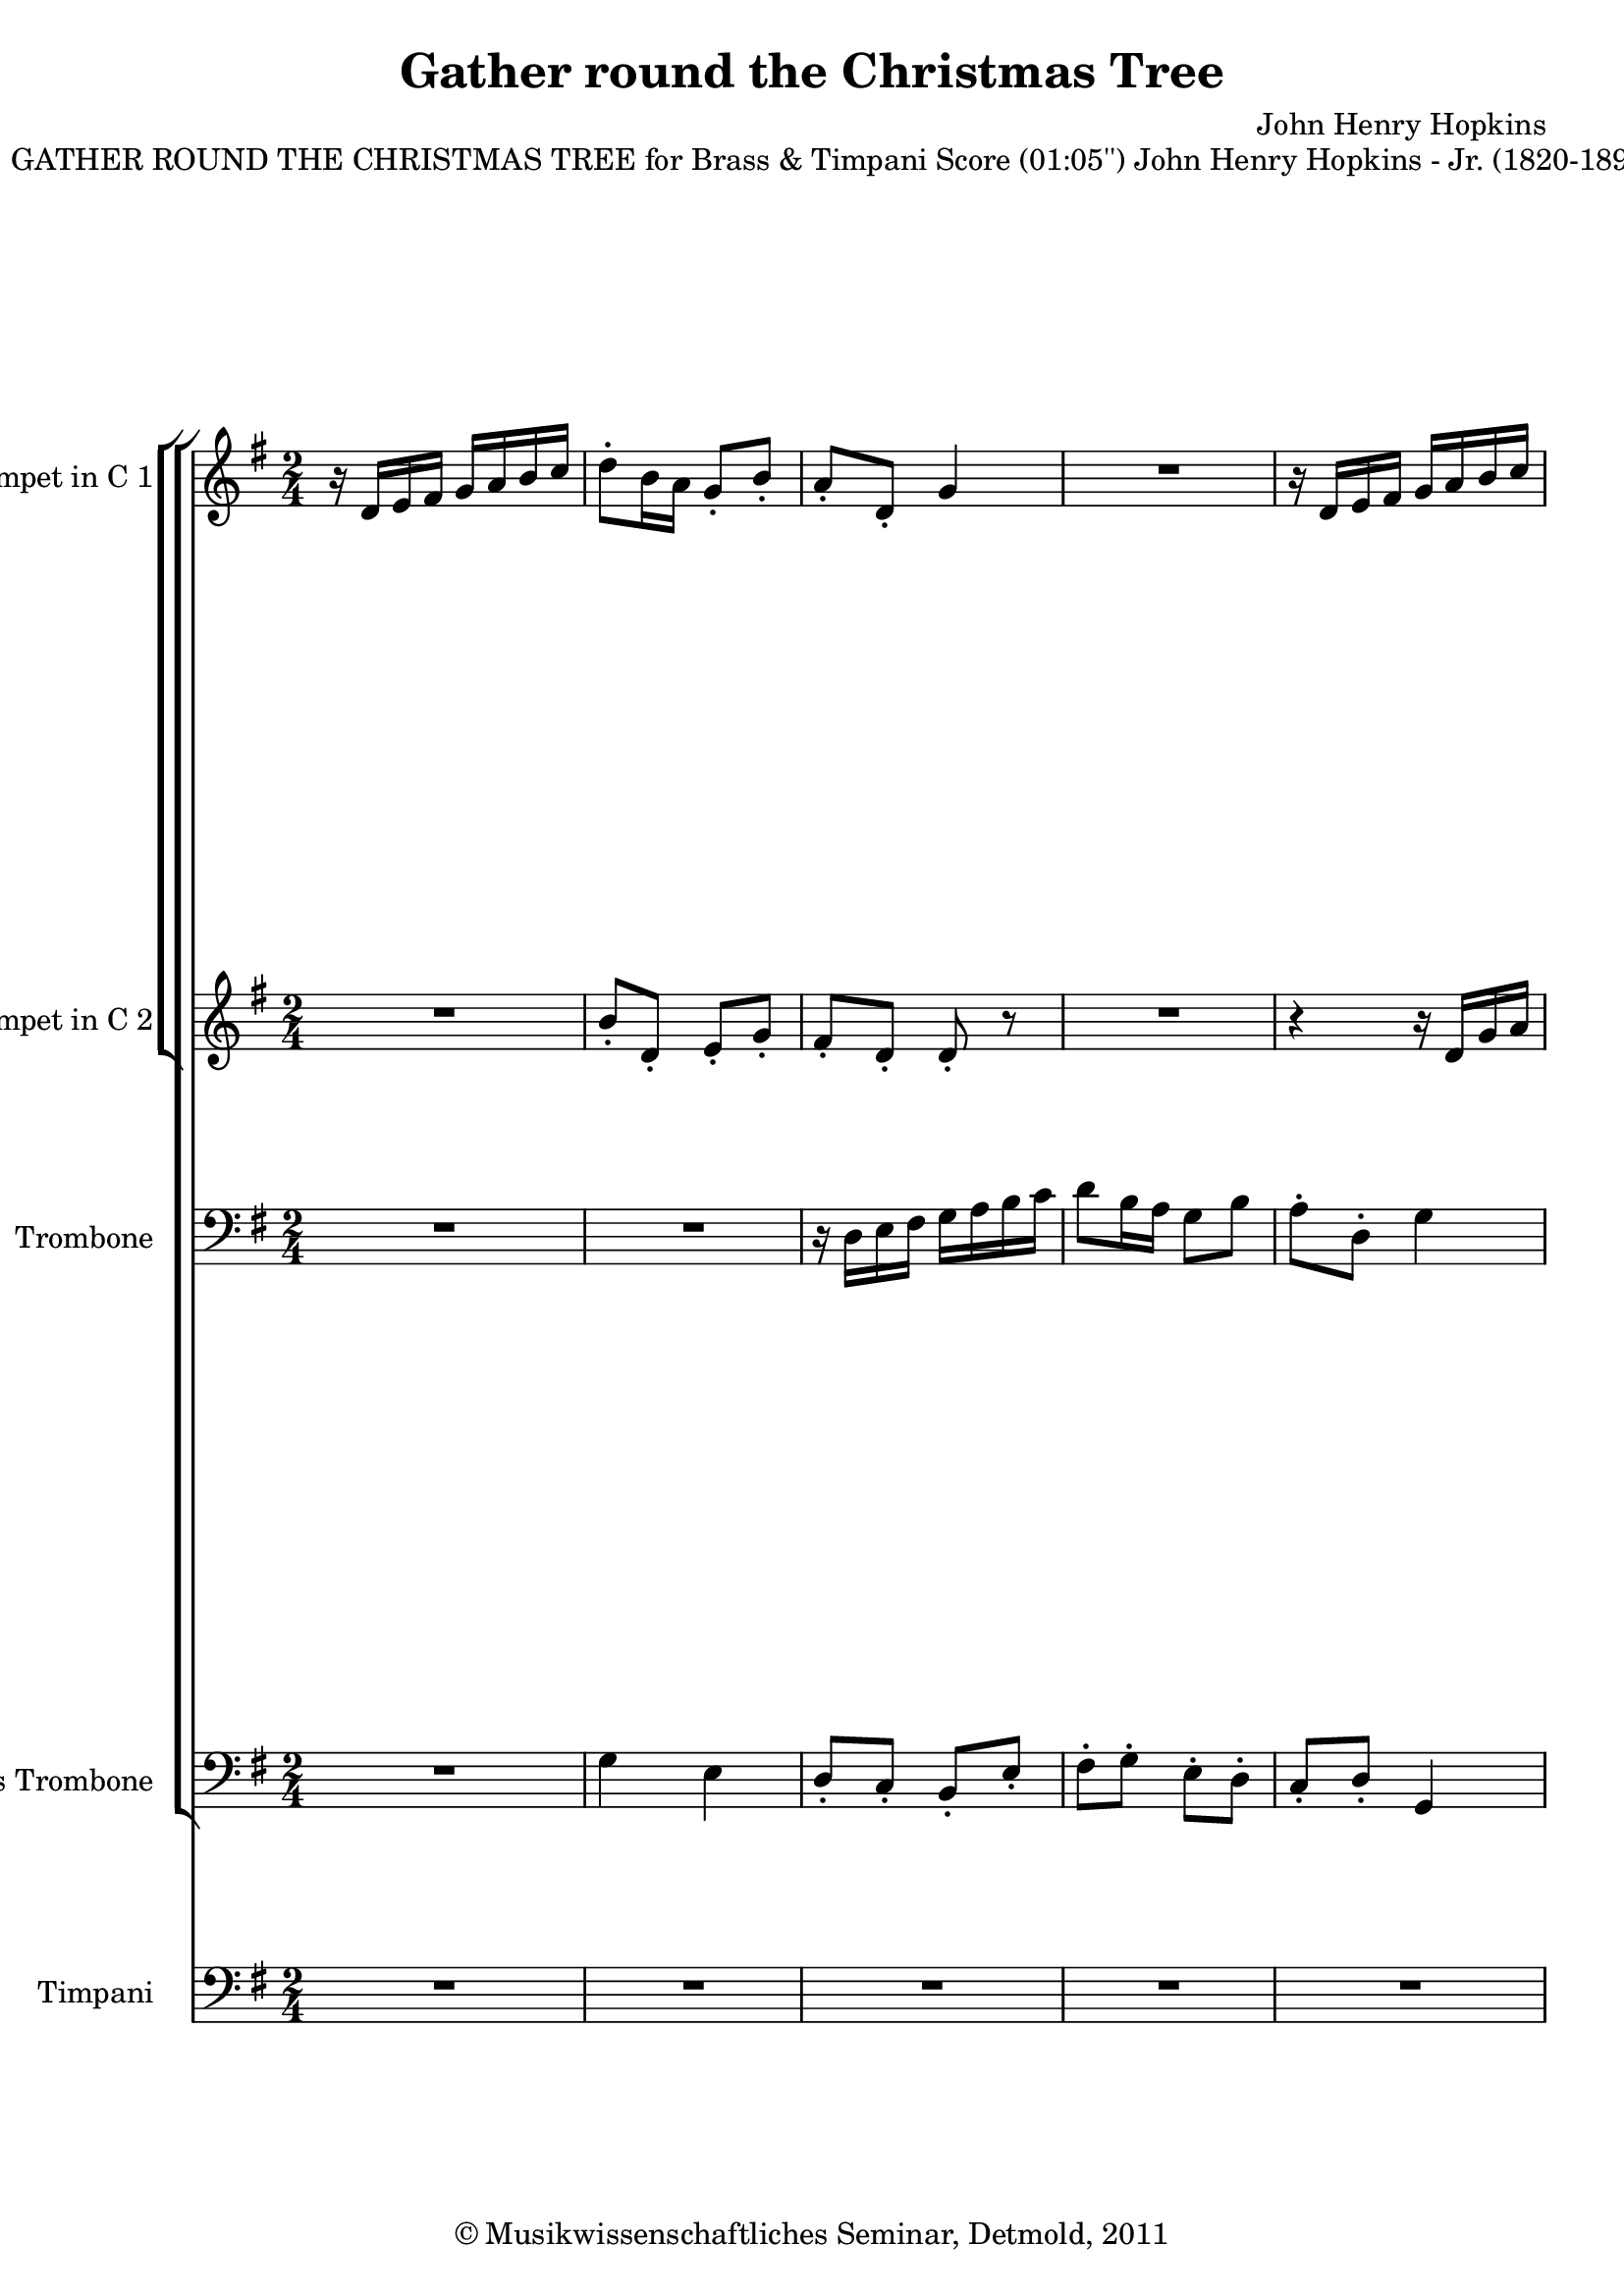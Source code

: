 \version "2.19.80"
% automatically converted by mei2ly.xsl

\header {
  date = \markup { 2011 }
  copyright = \markup { © Musikwissenschaftliches Seminar, Detmold,  2011 }
  tagline = "automatically converted from MEI with mei2ly.xsl and engraved with Lilypond"
  title = "Gather round the Christmas Tree"
  composer = "John Henry Hopkins"

  % Revision Description
  % 1. The original MusicXML file was generated using Finale 2011 for Windows and Dolet Light for Finale 2011.
  % 2.  Maja Hartwig Transcoded from a MusicXML version 2.0 file on 2011-10-13 using the musicxml2mei stylesheet. 
  % 3.  Kristina Richts  Cleaned up MEI file automatically using ppq.xsl. 
  % 4.  Cleaned up MEI file automatically using Header.xsl.
          
  % 5. Kristina RichtsRevised the header.
  % 6. Converted to MEI 2013 using mei2012To2013.xsl, version 1.0 beta
  % 7. Converted to version 3.0.0 using mei21To30.xsl, version 1.0 beta
}

mdivA_staffA = {
  \set Score.currentBarNumber = #1
  \set Staff.clefGlyph = #"clefs.G" \set Staff.clefPosition = #-2 \set Staff.clefTransposition = #0 \set Staff.middleCPosition = #-6 \set Staff.middleCClefPosition = #-6 << { r16 \tweak Stem.direction #UP d'16[ \tweak Stem.direction #UP e'16 \tweak Stem.direction #UP fis'16] \tweak Stem.direction #UP g'16[ \tweak Stem.direction #UP a'16 \tweak Stem.direction #UP b'16 \tweak Stem.direction #UP c''16] } >> %1
  << { \tweak Stem.direction #DOWN d''8[^\staccato \tweak Stem.direction #DOWN b'16 \tweak Stem.direction #DOWN a'16] \tweak Stem.direction #UP g'8[_\staccato \tweak Stem.direction #UP b'8]_\staccato } >> %2
  << { \tweak Stem.direction #UP a'8[_\staccato \tweak Stem.direction #UP d'8]_\staccato \tweak Stem.direction #UP g'4 } >> %3
  << { R4*2 } >> %4
  << { r16 \tweak Stem.direction #UP d'16[ \tweak Stem.direction #UP e'16 \tweak Stem.direction #UP fis'16] \tweak Stem.direction #UP g'16[ \tweak Stem.direction #UP a'16 \tweak Stem.direction #UP b'16 \tweak Stem.direction #UP c''16] } >> %5
  { \break }
  << { \tweak Stem.direction #DOWN b'8[^\staccato \tweak Stem.direction #DOWN b'8]^\staccato \tweak Stem.direction #UP b'8[_\staccato \tweak Stem.direction #UP a'16 \tweak Stem.direction #UP b'16] } >> %6
  << { \tweak Stem.direction #DOWN c''8[^\staccato \tweak Stem.direction #DOWN c''8]^\staccato \tweak Stem.direction #DOWN c''8[^\staccato \tweak Stem.direction #DOWN b'16 \tweak Stem.direction #DOWN c''16] } >> %7
  << { \tweak Stem.direction #DOWN d''8[ \tweak Stem.direction #DOWN d''8] \tweak Stem.direction #DOWN d''8[ \tweak Stem.direction #DOWN d''8] } >> %8
  << { \tweak Stem.direction #DOWN d''8[ \tweak Stem.direction #DOWN cis''!8] \tweak Stem.direction #DOWN d''8[^\fermata^\fermata \tweak Stem.direction #DOWN b'16 \tweak Stem.direction #DOWN c''!16] } >> %9
  << { \tweak Stem.direction #DOWN d''8[ \tweak Stem.direction #DOWN a'8] \tweak Stem.direction #UP a'8[ \tweak Stem.direction #UP a'8] } >> %10
  << { \tweak Stem.direction #UP b'8.[ \tweak Stem.direction #UP a'16] \tweak Stem.direction #UP g'8[ \tweak Stem.direction #UP g'8] } >> %11
  << { \tweak Stem.direction #UP e''8[ \tweak Stem.direction #UP e'8] \tweak Stem.direction #UP fis'8[ \tweak Stem.direction #UP g'8] } >> %12
  { \pageBreak } %2
  << { \tweak Stem.direction #UP a'8.[ \tweak Stem.direction #UP a'16] \tweak Stem.direction #UP a'8[ \tweak Stem.direction #UP b'8] } >> %13
  << { \tweak Stem.direction #DOWN c''4 \tweak Stem.direction #UP a'8[ \tweak Stem.direction #UP b'8] } >> %14
  << { \tweak Stem.direction #DOWN c''4 \tweak Stem.direction #DOWN a'8[ \tweak Stem.direction #DOWN b'16 \tweak Stem.direction #DOWN c''16] } >> %15
  << { \tweak Stem.direction #DOWN d''8[ \tweak Stem.direction #DOWN g'8] \tweak Stem.direction #DOWN c''8[ \tweak Stem.direction #DOWN b'8] } >> %16
  << { \tweak Stem.direction #UP a'4 \tweak Stem.direction #UP g'8 r8 } >> %17
  << { r16 \tweak Stem.direction #UP d'16[ \tweak Stem.direction #UP e'16 \tweak Stem.direction #UP fis'16] \tweak Stem.direction #UP g'16[ \tweak Stem.direction #UP a'16 \tweak Stem.direction #UP b'16 \tweak Stem.direction #UP c''16] } >> %18
  << { \tweak Stem.direction #DOWN d''8[^\staccato \tweak Stem.direction #DOWN b'16 \tweak Stem.direction #DOWN a'16] \tweak Stem.direction #UP g'8[_\staccato \tweak Stem.direction #UP b'8]_\staccato } >> %19
  { \break }
  << { \tweak Stem.direction #UP a'8[_\staccato \tweak Stem.direction #UP d'8]_\staccato \tweak Stem.direction #UP g'4 } >> %20
  << { \tweak Stem.direction #DOWN d''8[^\staccato \tweak Stem.direction #DOWN b'16 \tweak Stem.direction #DOWN a'16] \tweak Stem.direction #UP g'8[_\staccato \tweak Stem.direction #UP b'8]_\staccato } >> %21
  << { \tweak Stem.direction #UP a'8[_\staccato \tweak Stem.direction #UP d'8]_\staccato \tweak Stem.direction #DOWN g'8[ \tweak Stem.direction #DOWN b'16 \tweak Stem.direction #DOWN d''16] } >> %22
  << { \tweak Stem.direction #DOWN g''8 r8 r8 \tweak Stem.direction #DOWN d''16[ \tweak Stem.direction #DOWN d''16] } >> %23
  << { \tweak Stem.direction #DOWN g''8 r8 r8 \tweak Stem.direction #DOWN d''16[ \tweak Stem.direction #DOWN d''16] } >> %24
  << { \tweak Stem.direction #DOWN g''8[ \tweak Stem.direction #DOWN e''8] \tweak Stem.direction #DOWN d''8[ \tweak Stem.direction #DOWN c''8] } >> %25
  { \pageBreak } %3
  << { \tweak Stem.direction #UP a'4 \tweak Stem.direction #UP a'8^\fermata^\fermata r8 } >> %26
  << { R4*2 } >> %27
  << { R4*2 } >> %28
  << { R4*2 } >> %29
  << { r16 \tweak Stem.direction #UP c'16[ \tweak Stem.direction #UP d'16 \tweak Stem.direction #UP e'16] \tweak Stem.direction #UP f'!16[ \tweak Stem.direction #UP g'16 \tweak Stem.direction #UP a'16 \tweak Stem.direction #UP b'16] } >> %30
  << { \tweak Stem.direction #DOWN c''4 \tweak Stem.direction #UP a'8[ \tweak Stem.direction #UP b'8] } >> %31
  << { \tweak Stem.direction #DOWN c''4 \tweak Stem.direction #DOWN a'8[ \tweak Stem.direction #DOWN b'16 \tweak Stem.direction #DOWN c''16] } >> %32
  { \break }
  << { \tweak Stem.direction #DOWN d''8[ \tweak Stem.direction #DOWN g'8] \tweak Stem.direction #DOWN c''8[ \tweak Stem.direction #DOWN b'8] } >> %33
  << { \tweak Stem.direction #UP a'4 \tweak Stem.direction #UP g'8 r8 } >> %34
  << { \tweak Stem.direction #UP a'8.[ \tweak Stem.direction #UP a'16] \tweak Stem.direction #UP a'8[ \tweak Stem.direction #UP b'8] } >> %35
  << { \tweak Stem.direction #DOWN c''4 \tweak Stem.direction #UP a'8[ \tweak Stem.direction #UP b'8] } >> %36
  << { \tweak Stem.direction #UP a'8[ \tweak Stem.direction #UP g'8~]_~ \tweak Stem.direction #UP g'16[ \tweak Stem.direction #UP fis'16 \tweak Stem.direction #UP g'16 \tweak Stem.direction #UP a'16] } >> %37
  << { \tweak Stem.direction #UP b'16[ \tweak Stem.direction #UP g'16 \tweak Stem.direction #UP a'16 \tweak Stem.direction #UP b'16] \tweak Stem.direction #DOWN c''16[ \tweak Stem.direction #DOWN d''16 \tweak Stem.direction #DOWN e''16 \tweak Stem.direction #DOWN fis''16] } >> %38
  << { \tweak Stem.direction #DOWN g''8[ \tweak Stem.direction #DOWN fis''8]^\fermata^\fermata \tweak Stem.direction #DOWN g''8 r8 } >> \bar "|." %39
}

mdivA_staffB = {
  \set Score.currentBarNumber = #1
  \set Staff.clefGlyph = #"clefs.G" \set Staff.clefPosition = #-2 \set Staff.clefTransposition = #0 \set Staff.middleCPosition = #-6 \set Staff.middleCClefPosition = #-6 << { R4*2 } >> %1
  << { \tweak Stem.direction #UP b'8[_\staccato \tweak Stem.direction #UP d'8]_\staccato \tweak Stem.direction #UP e'8[_\staccato \tweak Stem.direction #UP g'8]_\staccato } >> %2
  << { \tweak Stem.direction #UP fis'8[_\staccato \tweak Stem.direction #UP d'8]_\staccato \tweak Stem.direction #UP d'8_\staccato r8 } >> %3
  << { R4*2 } >> %4
  << { r4 r16 \tweak Stem.direction #UP d'16[ \tweak Stem.direction #UP g'16 \tweak Stem.direction #UP a'16] } >> %5
  { \break }
  << { \tweak Stem.direction #UP g'8[_\staccato \tweak Stem.direction #UP g'8]_\staccato \tweak Stem.direction #UP g'8[_\staccato \tweak Stem.direction #UP fis'16 \tweak Stem.direction #UP g'16] } >> %6
  << { \tweak Stem.direction #UP a'8[_\staccato \tweak Stem.direction #UP a'8]_\staccato \tweak Stem.direction #UP a'8[_\staccato \tweak Stem.direction #UP g'16 \tweak Stem.direction #UP a'16] } >> %7
  << { \tweak Stem.direction #DOWN b'8[ \tweak Stem.direction #DOWN c''8] \tweak Stem.direction #DOWN b'8[ \tweak Stem.direction #DOWN b'8] } >> %8
  << { \tweak Stem.direction #UP a'8[ \tweak Stem.direction #UP g'8] \tweak Stem.direction #UP fis'8^\fermata^\fermata r8 } >> %9
  << { \tweak Stem.direction #UP fis'8[ \tweak Stem.direction #UP g'8] \tweak Stem.direction #UP fis'8[ \tweak Stem.direction #UP e'8] } >> %10
  << { \tweak Stem.direction #UP d'8.[ \tweak Stem.direction #UP d'16] \tweak Stem.direction #UP d'8[ \tweak Stem.direction #UP d'8] } >> %11
  << { \tweak Stem.direction #UP e'8[ \tweak Stem.direction #UP b8] \tweak Stem.direction #UP e'8[ \tweak Stem.direction #UP e'8] } >> %12
  { \pageBreak } %2
  << { \tweak Stem.direction #UP a'8.[ \tweak Stem.direction #UP g'16] \tweak Stem.direction #UP fis'8[ \tweak Stem.direction #UP e'8] } >> %13
  << { \tweak Stem.direction #UP d'8[ \tweak Stem.direction #UP e'8] \tweak Stem.direction #UP fis'8[ \tweak Stem.direction #UP g'8] } >> %14
  << { \tweak Stem.direction #UP a'8[ \tweak Stem.direction #UP g'8~]_~ \tweak Stem.direction #UP g'16[ \tweak Stem.direction #UP fis'16 \tweak Stem.direction #UP g'16 \tweak Stem.direction #UP a'16] } >> %15
  << { \tweak Stem.direction #UP b'8[ \tweak Stem.direction #UP d'8] \tweak Stem.direction #UP e'8[ \tweak Stem.direction #UP g'8~]_~ } >> %16
  << { \tweak Stem.direction #UP g'8[ \tweak Stem.direction #UP fis'8] \tweak Stem.direction #UP d'8 r8 } >> %17
  << { r16 \tweak Stem.direction #UP d'16[ \tweak Stem.direction #UP e'16 \tweak Stem.direction #UP fis'16] \tweak Stem.direction #UP g'16[ \tweak Stem.direction #UP fis'16 \tweak Stem.direction #UP g'16 \tweak Stem.direction #UP a'16] } >> %18
  << { \tweak Stem.direction #UP b'8[ \tweak Stem.direction #UP g'16 \tweak Stem.direction #UP fis'16] \tweak Stem.direction #UP g'8[ \tweak Stem.direction #UP g'8] } >> %19
  { \break }
  << { \tweak Stem.direction #UP e'8[ \tweak Stem.direction #UP a8] \tweak Stem.direction #UP d'4 } >> %20
  << { \tweak Stem.direction #UP b'8[ \tweak Stem.direction #UP g'16 \tweak Stem.direction #UP fis'16] \tweak Stem.direction #UP g'8[ \tweak Stem.direction #UP g'8] } >> %21
  << { \tweak Stem.direction #UP e'8[ \tweak Stem.direction #UP a8] \tweak Stem.direction #UP d'8[ \tweak Stem.direction #UP g'16 \tweak Stem.direction #UP b'16] } >> %22
  << { \tweak Stem.direction #DOWN d''8 r8 r8 \tweak Stem.direction #UP a'16[ \tweak Stem.direction #UP g'16] } >> %23
  << { \tweak Stem.direction #DOWN d''8 r8 r8 \tweak Stem.direction #DOWN b'16[ \tweak Stem.direction #DOWN c''16] } >> %24
  << { \tweak Stem.direction #DOWN d''8[ \tweak Stem.direction #DOWN c''8] \tweak Stem.direction #UP b'8[ \tweak Stem.direction #UP a'8] } >> %25
  { \pageBreak } %3
  << { \tweak Stem.direction #UP g'4 \tweak Stem.direction #UP fis'8^\fermata^\fermata r8 } >> %26
  << { r8 \tweak Stem.direction #UP fis'8 \tweak Stem.direction #UP e'8[ \tweak Stem.direction #UP d'8] } >> %27
  << { \tweak Stem.direction #UP d'8.[ \tweak Stem.direction #UP fis'16] \tweak Stem.direction #UP g'8[ \tweak Stem.direction #UP b'8] } >> %28
  << { \tweak Stem.direction #DOWN c''4 \tweak Stem.direction #DOWN b'4 } >> %29
  << { \tweak Stem.direction #UP a'8.[ \tweak Stem.direction #UP c'16] \tweak Stem.direction #UP d'8 r8 } >> %30
  << { \tweak Stem.direction #UP g'4 \tweak Stem.direction #UP a'8[ \tweak Stem.direction #UP g'8] } >> %31
  << { \tweak Stem.direction #UP g'4 \tweak Stem.direction #UP f'!8[ \tweak Stem.direction #UP g'8] } >> %32
  { \break }
  << { \tweak Stem.direction #UP b'8[ \tweak Stem.direction #UP d'8] \tweak Stem.direction #UP g'4~_~ } >> %33
  << { \tweak Stem.direction #UP g'8[ \tweak Stem.direction #UP fis'8] \tweak Stem.direction #UP d'8 r8 } >> %34
  << { \tweak Stem.direction #UP a'8.[ \tweak Stem.direction #UP g'16] \tweak Stem.direction #UP fis'8[ \tweak Stem.direction #UP e'8] } >> %35
  << { \tweak Stem.direction #UP d'8[ \tweak Stem.direction #UP e'8] \tweak Stem.direction #UP fis'8[ \tweak Stem.direction #UP g'8] } >> %36
  << { \tweak Stem.direction #UP c''16[ \tweak Stem.direction #UP d'16 \tweak Stem.direction #UP e'16 \tweak Stem.direction #UP fis'16] \tweak Stem.direction #UP g'16[ \tweak Stem.direction #UP a'16 \tweak Stem.direction #UP b'16 \tweak Stem.direction #UP c''16] } >> %37
  << { \tweak Stem.direction #DOWN d''8[ \tweak Stem.direction #DOWN g'8] \tweak Stem.direction #DOWN a'8[ \tweak Stem.direction #DOWN c''8] } >> %38
  << { \tweak Stem.direction #DOWN c''4 \tweak Stem.direction #DOWN b'8^\fermata^\fermata r8 } >> \bar "|." %39
}

mdivA_staffC = {
  \set Score.currentBarNumber = #1
  \set Staff.clefGlyph = #"clefs.F" \set Staff.clefPosition = #2 \set Staff.clefTransposition = #0 \set Staff.middleCPosition = #6 \set Staff.middleCClefPosition = #6 << { R4*2 } >> %1
  << { R4*2 } >> %2
  << { r16 \tweak Stem.direction #DOWN d16[ \tweak Stem.direction #DOWN e16 \tweak Stem.direction #DOWN fis16] \tweak Stem.direction #DOWN g16[ \tweak Stem.direction #DOWN a16 \tweak Stem.direction #DOWN b16 \tweak Stem.direction #DOWN c'16] } >> %3
  << { \tweak Stem.direction #DOWN d'8[ \tweak Stem.direction #DOWN b16 \tweak Stem.direction #DOWN a16] \tweak Stem.direction #DOWN g8[ \tweak Stem.direction #DOWN b8] } >> %4
  << { \tweak Stem.direction #DOWN a8[^\staccato \tweak Stem.direction #DOWN d8]^\staccato \tweak Stem.direction #DOWN g4 } >> %5
  { \break }
  << { \tweak Stem.direction #DOWN d'8 r8 r4 } >> %6
  << { \tweak Stem.direction #DOWN d'8 r8 r4 } >> %7
  << { \tweak Stem.direction #DOWN g'8[ \tweak Stem.direction #DOWN a'8] \tweak Stem.direction #DOWN g'8[ \tweak Stem.direction #DOWN g'8] } >> %8
  << { \tweak Stem.direction #DOWN e'4 \tweak Stem.direction #DOWN d'8^\fermata^\fermata r8 } >> %9
  << { \tweak Stem.direction #DOWN d'8[ \tweak Stem.direction #DOWN e'8] \tweak Stem.direction #DOWN d'8[ \tweak Stem.direction #DOWN c'8] } >> %10
  << { \tweak Stem.direction #DOWN g'8.[ \tweak Stem.direction #DOWN fis'16] \tweak Stem.direction #DOWN e'8[ \tweak Stem.direction #DOWN d'8] } >> %11
  << { \tweak Stem.direction #DOWN b8[ \tweak Stem.direction #DOWN g8] \tweak Stem.direction #DOWN a8[ \tweak Stem.direction #DOWN b8] } >> %12
  { \pageBreak } %2
  << { \tweak Stem.direction #DOWN c'8.[ \tweak Stem.direction #DOWN e'16] \tweak Stem.direction #DOWN d'8[ \tweak Stem.direction #DOWN c'8] } >> %13
  << { \tweak Stem.direction #DOWN d'4 \tweak Stem.direction #DOWN d'8[ \tweak Stem.direction #DOWN d'8] } >> %14
  << { \tweak Stem.direction #DOWN d'4 r4 } >> %15
  << { \tweak Stem.direction #DOWN d'8[ \tweak Stem.direction #DOWN c'8] \tweak Stem.direction #DOWN c'8[ \tweak Stem.direction #DOWN d'8] } >> %16
  << { \tweak Stem.direction #DOWN c'4 \tweak Stem.direction #DOWN b8 r8 } >> %17
  << { R4*2 } >> %18
  << { \tweak Stem.direction #DOWN b8[ \tweak Stem.direction #DOWN b16 \tweak Stem.direction #DOWN c'16] \tweak Stem.direction #DOWN d'8[ \tweak Stem.direction #DOWN d'8] } >> %19
  { \break }
  << { \tweak Stem.direction #DOWN c'8[ \tweak Stem.direction #DOWN c'8] \tweak Stem.direction #DOWN b4 } >> %20
  << { \tweak Stem.direction #DOWN b8[ \tweak Stem.direction #DOWN b16 \tweak Stem.direction #DOWN c'16] \tweak Stem.direction #DOWN d'8[ \tweak Stem.direction #DOWN d'8] } >> %21
  << { \tweak Stem.direction #DOWN c'8[ \tweak Stem.direction #DOWN c'8] \tweak Stem.direction #DOWN b4 } >> %22
  << { \tweak Stem.direction #DOWN b16[ \tweak Stem.direction #DOWN c'16 \tweak Stem.direction #DOWN b16 \tweak Stem.direction #DOWN c'16] \tweak Stem.direction #DOWN b8[^\staccato \tweak Stem.direction #DOWN a16 \tweak Stem.direction #DOWN b16] } >> %23
  << { \tweak Stem.direction #DOWN c'16[ \tweak Stem.direction #DOWN d'16 \tweak Stem.direction #DOWN c'16 \tweak Stem.direction #DOWN d'16] \tweak Stem.direction #DOWN c'8[^\staccato \tweak Stem.direction #DOWN b16 \tweak Stem.direction #DOWN c'16] } >> %24
  << { \tweak Stem.direction #DOWN d'16[ \tweak Stem.direction #DOWN e'16 \tweak Stem.direction #DOWN d'16 \tweak Stem.direction #DOWN e'16] \tweak Stem.direction #DOWN d'16[ \tweak Stem.direction #DOWN e'16 \tweak Stem.direction #DOWN d'8~]^~ } >> %25
  { \pageBreak } %3
  << { \tweak Stem.direction #DOWN d'8[ \tweak Stem.direction #DOWN cis'!8] \tweak Stem.direction #DOWN d'8[^\fermata^\fermata \tweak Stem.direction #DOWN b16 \tweak Stem.direction #DOWN c'!16] } >> %26
  << { \tweak Stem.direction #DOWN d'8[ \tweak Stem.direction #DOWN a8] \tweak Stem.direction #DOWN a8[ \tweak Stem.direction #DOWN a8] } >> %27
  << { \tweak Stem.direction #DOWN b8.[ \tweak Stem.direction #DOWN a16] \tweak Stem.direction #DOWN g8[ \tweak Stem.direction #DOWN g8] } >> %28
  << { \tweak Stem.direction #DOWN e'8[ \tweak Stem.direction #DOWN e8] \tweak Stem.direction #DOWN fis8[ \tweak Stem.direction #DOWN g8] } >> %29
  << { \tweak Stem.direction #DOWN a8.[ \tweak Stem.direction #DOWN a16] \tweak Stem.direction #DOWN a8 r8 } >> %30
  << { \tweak Stem.direction #DOWN e'4 \tweak Stem.direction #DOWN c'8[ \tweak Stem.direction #DOWN f'!8] } >> %31
  << { \tweak Stem.direction #DOWN e'4 \tweak Stem.direction #DOWN c'8[ \tweak Stem.direction #DOWN f'!8] } >> %32
  { \break }
  << { \tweak Stem.direction #DOWN d'8[ \tweak Stem.direction #DOWN e'8] \tweak Stem.direction #DOWN e'8[ \tweak Stem.direction #DOWN d'8] } >> %33
  << { \tweak Stem.direction #DOWN d'8[ \tweak Stem.direction #DOWN c'8] \tweak Stem.direction #DOWN b8 r8 } >> %34
  << { \tweak Stem.direction #DOWN c'8.[ \tweak Stem.direction #DOWN e'16] \tweak Stem.direction #DOWN d'8[ \tweak Stem.direction #DOWN c'8] } >> %35
  << { \tweak Stem.direction #DOWN d'4 \tweak Stem.direction #DOWN d'8[ \tweak Stem.direction #DOWN d'8] } >> %36
  << { \tweak Stem.direction #DOWN d'4 \tweak Stem.direction #DOWN d'8[ \tweak Stem.direction #DOWN d'8] } >> %37
  << { \tweak Stem.direction #DOWN d'8[ \tweak Stem.direction #DOWN c'8] \tweak Stem.direction #DOWN c'8[ \tweak Stem.direction #DOWN d'8] } >> %38
  << { \tweak Stem.direction #DOWN d'4 \tweak Stem.direction #DOWN d'8^\fermata^\fermata r8 } >> \bar "|." %39
}

mdivA_staffD = {
  \set Score.currentBarNumber = #1
  \set Staff.clefGlyph = #"clefs.F" \set Staff.clefPosition = #2 \set Staff.clefTransposition = #0 \set Staff.middleCPosition = #6 \set Staff.middleCClefPosition = #6 << { R4*2 } >> %1
  << { \tweak Stem.direction #DOWN g4 \tweak Stem.direction #DOWN e4 } >> %2
  << { \tweak Stem.direction #UP d8[_\staccato \tweak Stem.direction #UP c8]_\staccato \tweak Stem.direction #UP b,8[_\staccato \tweak Stem.direction #UP e8]_\staccato } >> %3
  << { \tweak Stem.direction #DOWN fis8[^\staccato \tweak Stem.direction #DOWN g8]^\staccato \tweak Stem.direction #DOWN e8[^\staccato \tweak Stem.direction #DOWN d8]^\staccato } >> %4
  << { \tweak Stem.direction #UP c8[_\staccato \tweak Stem.direction #UP d8]_\staccato \tweak Stem.direction #UP g,4 } >> %5
  { \break }
  << { \tweak Stem.direction #DOWN g8 r8 r4 } >> %6
  << { \tweak Stem.direction #DOWN fis8 r8 r4 } >> %7
  << { \tweak Stem.direction #DOWN g8[ \tweak Stem.direction #DOWN fis8] \tweak Stem.direction #DOWN g8[ \tweak Stem.direction #DOWN e8] } >> %8
  << { \tweak Stem.direction #UP a,4 \tweak Stem.direction #DOWN d8^\fermata^\fermata r8 } >> %9
  << { \tweak Stem.direction #DOWN d8 r8 r8 \tweak Stem.direction #DOWN d8 } >> %10
  << { \tweak Stem.direction #UP g,8 r8 r8 \tweak Stem.direction #DOWN g8 } >> %11
  << { \tweak Stem.direction #DOWN g8[ \tweak Stem.direction #DOWN e8] \tweak Stem.direction #UP c8[ \tweak Stem.direction #UP d8] } >> %12
  { \pageBreak } %2
  << { \tweak Stem.direction #UP d8.[ \tweak Stem.direction #UP c16] \tweak Stem.direction #DOWN d8[ \tweak Stem.direction #DOWN e8] } >> %13
  << { \tweak Stem.direction #DOWN fis8[ \tweak Stem.direction #DOWN g8] \tweak Stem.direction #DOWN a8[ \tweak Stem.direction #DOWN g8] } >> %14
  << { \tweak Stem.direction #DOWN fis8[ \tweak Stem.direction #DOWN g8] \tweak Stem.direction #DOWN d4 } >> %15
  << { \tweak Stem.direction #UP g,8 r8 r8 \tweak Stem.direction #UP g,8 } >> %16
  << { \tweak Stem.direction #DOWN d4 \tweak Stem.direction #UP g,8 r8 } >> %17
  << { R4*2 } >> %18
  << { \tweak Stem.direction #DOWN g8[ \tweak Stem.direction #DOWN g16 \tweak Stem.direction #DOWN a16] \tweak Stem.direction #DOWN b8[ \tweak Stem.direction #DOWN g8] } >> %19
  { \break }
  << { \tweak Stem.direction #DOWN a8[ \tweak Stem.direction #DOWN fis8] \tweak Stem.direction #DOWN g4 } >> %20
  << { \tweak Stem.direction #DOWN g8[ \tweak Stem.direction #DOWN g16 \tweak Stem.direction #DOWN a16] \tweak Stem.direction #DOWN b8[ \tweak Stem.direction #DOWN g8] } >> %21
  << { \tweak Stem.direction #DOWN a8[ \tweak Stem.direction #DOWN fis8] \tweak Stem.direction #DOWN g4 } >> %22
  << { \tweak Stem.direction #DOWN g16[ \tweak Stem.direction #DOWN a16 \tweak Stem.direction #DOWN g16 \tweak Stem.direction #DOWN a16] \tweak Stem.direction #DOWN g8[^\staccato \tweak Stem.direction #DOWN fis16 \tweak Stem.direction #DOWN g16] } >> %23
  << { \tweak Stem.direction #DOWN a16[ \tweak Stem.direction #DOWN b16 \tweak Stem.direction #DOWN a16 \tweak Stem.direction #DOWN b16] \tweak Stem.direction #DOWN a8[^\staccato \tweak Stem.direction #DOWN g16 \tweak Stem.direction #DOWN a16] } >> %24
  << { \tweak Stem.direction #DOWN b16[ \tweak Stem.direction #DOWN c'16 \tweak Stem.direction #DOWN b16 \tweak Stem.direction #DOWN c'16] \tweak Stem.direction #DOWN b16[ \tweak Stem.direction #DOWN c'16 \tweak Stem.direction #DOWN d8] } >> %25
  { \pageBreak } %3
  << { \tweak Stem.direction #DOWN e4 \tweak Stem.direction #DOWN d8^\fermata^\fermata r8 } >> %26
  << { r8 \tweak Stem.direction #DOWN a8 \tweak Stem.direction #DOWN g8[ \tweak Stem.direction #DOWN fis8] } >> %27
  << { \tweak Stem.direction #DOWN g8.[ \tweak Stem.direction #DOWN fis16] \tweak Stem.direction #DOWN e8[ \tweak Stem.direction #DOWN e8] } >> %28
  << { \tweak Stem.direction #DOWN g8[ \tweak Stem.direction #DOWN e8] \tweak Stem.direction #DOWN d8[ \tweak Stem.direction #DOWN e8] } >> %29
  << { \tweak Stem.direction #DOWN d8.[ \tweak Stem.direction #DOWN d16] \tweak Stem.direction #DOWN d8[ \tweak Stem.direction #DOWN g16 \tweak Stem.direction #DOWN f!16] } >> %30
  << { \tweak Stem.direction #DOWN e4 \tweak Stem.direction #DOWN f!8[ \tweak Stem.direction #DOWN d8] } >> %31
  << { \tweak Stem.direction #DOWN e4 \tweak Stem.direction #DOWN f!8[ \tweak Stem.direction #DOWN d8] } >> %32
  { \break }
  << { \tweak Stem.direction #DOWN g8[ \tweak Stem.direction #DOWN b,8] \tweak Stem.direction #UP c8[ \tweak Stem.direction #UP d8] } >> %33
  << { \tweak Stem.direction #DOWN d4 \tweak Stem.direction #DOWN g8 r8 } >> %34
  << { \tweak Stem.direction #UP d8.[ \tweak Stem.direction #UP c16] \tweak Stem.direction #DOWN d8[ \tweak Stem.direction #DOWN e8] } >> %35
  << { \tweak Stem.direction #DOWN fis8[ \tweak Stem.direction #DOWN g8] \tweak Stem.direction #DOWN a8[ \tweak Stem.direction #DOWN g8] } >> %36
  << { \tweak Stem.direction #DOWN fis8[ \tweak Stem.direction #DOWN g8] \tweak Stem.direction #DOWN d4 } >> %37
  << { \tweak Stem.direction #UP g,8 r8 r8 \tweak Stem.direction #UP g,8 } >> %38
  << { \tweak Stem.direction #DOWN d4 \tweak Stem.direction #UP g,8^\fermata^\fermata r8 } >> \bar "|." %39
}

mdivA_staffE = {
  \set Score.currentBarNumber = #1
  \set Staff.clefGlyph = #"clefs.F" \set Staff.clefPosition = #2 \set Staff.clefTransposition = #0 \set Staff.middleCPosition = #6 \set Staff.middleCClefPosition = #6 << { R4*2 } >> %1
  << { R4*2 } >> %2
  << { R4*2 } >> %3
  << { R4*2 } >> %4
  << { R4*2 } >> %5
  { \break }
  << { \tweak Stem.direction #UP g,8 r8 r4 } >> %6
  << { \tweak Stem.direction #DOWN d8 r8 r4 } >> %7
  << { R4*2 } >> %8
  << { r8 \tweak Stem.direction #UP a,8 \tweak Stem.direction #DOWN d8^\fermata^\fermata-\tweak direction #UP \trill r8 } >> %9
  << { \tweak Stem.direction #DOWN d8 r8 r8 \tweak Stem.direction #DOWN d8 } >> %10
  << { \tweak Stem.direction #UP g,8 r8 r4 } >> %11
  << { R4*2 } >> %12
  { \pageBreak } %2
  << { R4*2 } >> %13
  << { R4*2 } >> %14
  << { r4 r8 \tweak Stem.direction #DOWN d8 } >> %15
  << { \tweak Stem.direction #UP g,8 r8 r8 \tweak Stem.direction #UP g,8 } >> %16
  << { \tweak Stem.direction #DOWN d4 \tweak Stem.direction #UP g,8 r8 } >> %17
  << { R4*2 } >> %18
  << { \tweak Stem.direction #UP g,8 r8 r8 \tweak Stem.direction #UP g,8 } >> %19
  { \break }
  << { r8 \tweak Stem.direction #DOWN d8 \tweak Stem.direction #UP g,4 } >> %20
  << { \tweak Stem.direction #UP g,8 r8 r8 \tweak Stem.direction #UP g,8 } >> %21
  << { r8 \tweak Stem.direction #DOWN d8 \tweak Stem.direction #UP g,4 } >> %22
  << { r8 \tweak Stem.direction #DOWN d8 \tweak Stem.direction #UP g,8 r8 } >> %23
  << { r8 \tweak Stem.direction #DOWN d8 \tweak Stem.direction #DOWN d8 r8 } >> %24
  << { r4 r8 \tweak Stem.direction #DOWN d8 } >> %25
  { \pageBreak } %3
  << { \tweak Stem.direction #UP a,4 \tweak Stem.direction #DOWN d8^\fermata^\fermata-\tweak direction #UP \trill r8 } >> %26
  << { R4*2 } >> %27
  << { R4*2 } >> %28
  << { R4*2 } >> %29
  << { R4*2 } >> %30
  << { R4*2 } >> %31
  << { r4 r8 \tweak Stem.direction #DOWN d8 } >> %32
  { \break }
  << { \tweak Stem.direction #UP g,8 r8 r8 \tweak Stem.direction #UP g,8 } >> %33
  << { \tweak Stem.direction #DOWN d4 \tweak Stem.direction #UP g,8 r8 } >> %34
  << { R4*2 } >> %35
  << { R4*2 } >> %36
  << { r4 r8 \tweak Stem.direction #DOWN d8 } >> %37
  << { \tweak Stem.direction #UP g,8 r8 r8 \tweak Stem.direction #UP g,8 } >> %38
  << { \tweak Stem.direction #DOWN d4 \tweak Stem.direction #UP g,8^\fermata^\fermata r8 } >> \bar "|." %39
}


\markup{\center-align {GATHER ROUND THE CHRISTMAS TREE}\center-align {for Brass & Timpani}\left-align {Score (01:05'')}\right-align {John Henry Hopkins - Jr.
                (1820-1891)Arr. Michel Rondeau}}

\score { <<
\new StaffGroup <<
 \set StaffGroup.systemStartDelimiter = #'SystemStartBar
\new StaffGroup <<
 \set StaffGroup.systemStartDelimiter = #'SystemStartBracket
  \override StaffGroup.BarLine.allow-span-bar = ##t
\new StaffGroup <<
 \set StaffGroup.systemStartDelimiter = #'SystemStartBracket
 \new Staff = "staff 1" \with { instrumentName = #"Trumpet in C 1" shortInstrumentName = #"C Tpt. 1" } {
 \override Staff.StaffSymbol.line-count = #5
    \set Staff.autoBeaming = ##f 
    \set tieWaitForNote = ##t
 \key g\major
\time 2/4 \override Staff.BarLine.allow-span-bar = ##f \mdivA_staffA }
 \new Staff = "staff 2" \with { instrumentName = #"Trumpet in C 2" shortInstrumentName = #"C Tpt. 2" } {
 \override Staff.StaffSymbol.line-count = #5
    \set Staff.autoBeaming = ##f 
    \set tieWaitForNote = ##t
 \key g\major
\time 2/4 \override Staff.BarLine.allow-span-bar = ##f \mdivA_staffB }
>>
 \new Staff = "staff 3" \with { instrumentName = #"Trombone" shortInstrumentName = #"Tbn." } {
 \override Staff.StaffSymbol.line-count = #5
    \set Staff.autoBeaming = ##f 
    \set tieWaitForNote = ##t
 \key g\major
\time 2/4 \override Staff.BarLine.allow-span-bar = ##f \mdivA_staffC }
 \new Staff = "staff 4" \with { instrumentName = #"Bass Trombone" shortInstrumentName = #"B. Tbn." } {
 \override Staff.StaffSymbol.line-count = #5
    \set Staff.autoBeaming = ##f 
    \set tieWaitForNote = ##t
 \key g\major
\time 2/4 \override Staff.BarLine.allow-span-bar = ##f \mdivA_staffD }
>>
 \new Staff = "staff 5" \with { instrumentName = #"Timpani" shortInstrumentName = #"Timp." } {
 \override Staff.StaffSymbol.line-count = #5
    \set Staff.autoBeaming = ##f 
    \set tieWaitForNote = ##t
 \key g\major
\time 2/4 \override Staff.BarLine.allow-span-bar = ##f \mdivA_staffE }
>>
>>
\layout {
 \context { \Score \override StaffGrouper.staff-staff-spacing.minimum-distance = #40 }
}
}

